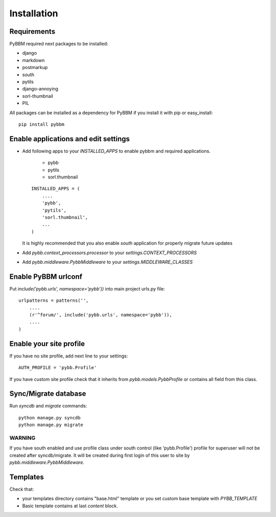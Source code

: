 Installation
============

Requirements
------------

PyBBM required next packages to be installed:

* django
* markdown
* postmarkup
* south
* pytils
* django-annoying
* sorl-thumbnail
* PIL

All packages can be installed as a dependency for PyBBM if you install it with pip or easy_install::

    pip install pybbm

Enable applications and edit settings
-------------------------------------

* Add following apps to your `INSTALLED_APPS` to enable pybbm and required applications.

    * pybb
    * pytils
    * sorl.thumbnail

  ::

    INSTALLED_APPS = (
        ....
        'pybb',
        'pytils',
        'sorl.thumbnail',
        ...
    )

  It is highly recommended that you also enable `south` application for properly
  migrate future updates

* Add `pybb.context_processors.processor` to your `settings.CONTEXT_PROCESSORS`
* Add `pybb.middleware.PybbMiddleware` to your `settings.MIDDLEWARE_CLASSES`

Enable PyBBM urlconf
--------------------

Put `include('pybb.urls', namespace='pybb'))` into main project urls.py file::

    urlpatterns = patterns('',
        ....
        (r'^forum/', include('pybb.urls', namespace='pybb')),
        ....
    )

Enable your site profile
------------------------

If you have no site profile, add next line to your settings::

    AUTH_PROFILE = 'pybb.Profile'

If you have custom site profile check that it inherits from `pybb.models.PybbProfile` or
contains all field from this class.

Sync/Migrate database
---------------------

Run `syncdb` and `migrate` commands::

    python manage.py syncdb
    python manage.py migrate

WARNING
'''''''

If you have south enabled and use profile class under south control (like 'pybb.Profile')
profile for superuser will not be created after syncdb/migrate. It will be created during
first login of this user to site by `pybb.middleware.PybbMiddleware`.

Templates
---------

Check that:

* your templates directory contains "base.html" template or you
  set custom base template with `PYBB_TEMPLATE`

* Basic template contains at last `content` block.


